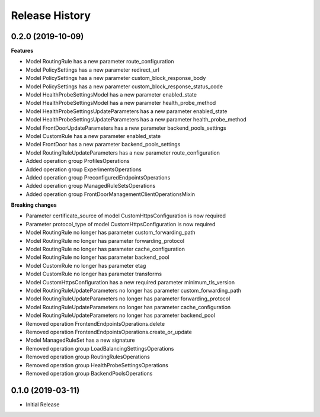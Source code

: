 .. :changelog:

Release History
===============

0.2.0 (2019-10-09)
++++++++++++++++++

**Features**

- Model RoutingRule has a new parameter route_configuration
- Model PolicySettings has a new parameter redirect_url
- Model PolicySettings has a new parameter custom_block_response_body
- Model PolicySettings has a new parameter custom_block_response_status_code
- Model HealthProbeSettingsModel has a new parameter enabled_state
- Model HealthProbeSettingsModel has a new parameter health_probe_method
- Model HealthProbeSettingsUpdateParameters has a new parameter enabled_state
- Model HealthProbeSettingsUpdateParameters has a new parameter health_probe_method
- Model FrontDoorUpdateParameters has a new parameter backend_pools_settings
- Model CustomRule has a new parameter enabled_state
- Model FrontDoor has a new parameter backend_pools_settings
- Model RoutingRuleUpdateParameters has a new parameter route_configuration
- Added operation group ProfilesOperations
- Added operation group ExperimentsOperations
- Added operation group PreconfiguredEndpointsOperations
- Added operation group ManagedRuleSetsOperations
- Added operation group FrontDoorManagementClientOperationsMixin

**Breaking changes**

- Parameter certificate_source of model CustomHttpsConfiguration is now required
- Parameter protocol_type of model CustomHttpsConfiguration is now required
- Model RoutingRule no longer has parameter custom_forwarding_path
- Model RoutingRule no longer has parameter forwarding_protocol
- Model RoutingRule no longer has parameter cache_configuration
- Model RoutingRule no longer has parameter backend_pool
- Model CustomRule no longer has parameter etag
- Model CustomRule no longer has parameter transforms
- Model CustomHttpsConfiguration has a new required parameter minimum_tls_version
- Model RoutingRuleUpdateParameters no longer has parameter custom_forwarding_path
- Model RoutingRuleUpdateParameters no longer has parameter forwarding_protocol
- Model RoutingRuleUpdateParameters no longer has parameter cache_configuration
- Model RoutingRuleUpdateParameters no longer has parameter backend_pool
- Removed operation FrontendEndpointsOperations.delete
- Removed operation FrontendEndpointsOperations.create_or_update
- Model ManagedRuleSet has a new signature
- Removed operation group LoadBalancingSettingsOperations
- Removed operation group RoutingRulesOperations
- Removed operation group HealthProbeSettingsOperations
- Removed operation group BackendPoolsOperations

0.1.0 (2019-03-11)
++++++++++++++++++

* Initial Release
